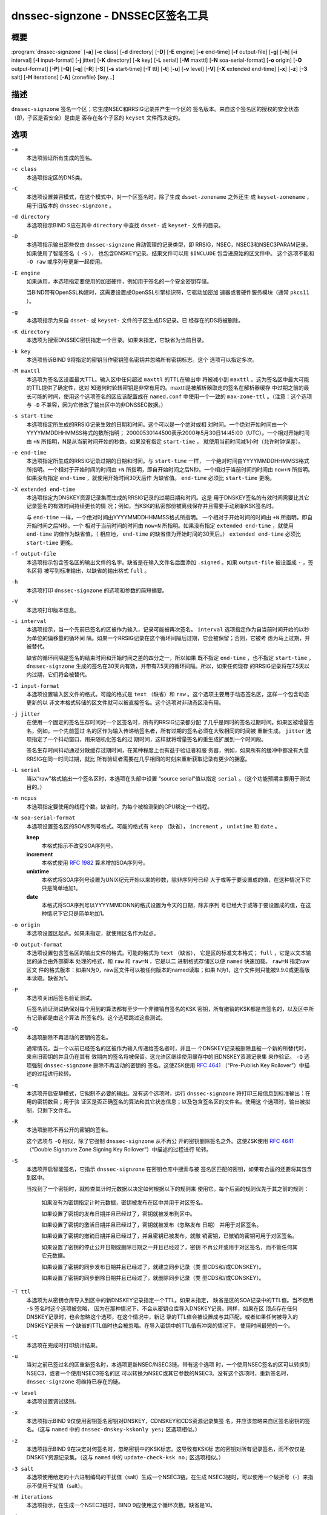 .. Copyright (C) Internet Systems Consortium, Inc. ("ISC")
..
.. SPDX-License-Identifier: MPL-2.0
..
.. This Source Code Form is subject to the terms of the Mozilla Public
.. License, v. 2.0.  If a copy of the MPL was not distributed with this
.. file, you can obtain one at https://mozilla.org/MPL/2.0/.
..
.. See the COPYRIGHT file distributed with this work for additional
.. information regarding copyright ownership.

.. highlight: console

.. _man_dnssec-signzone:

dnssec-signzone - DNSSEC区签名工具
------------------------------------------

概要
~~~~~~~~

:program:`dnssec-signzone` [**-a**] [**-c** class] [**-d** directory] [**-D**] [**-E** engine] [**-e** end-time] [**-f** output-file] [**-g**] [**-h**] [**-i** interval] [**-I** input-format] [**-j** jitter] [**-K** directory] [**-k** key] [**-L** serial] [**-M** maxttl] [**-N** soa-serial-format] [**-o** origin] [**-O** output-format] [**-P**] [**-Q**] [**-q**] [**-R**] [**-S**] [**-s** start-time] [**-T** ttl] [**-t**] [**-u**] [**-v** level] [**-V**] [**-X** extended end-time] [**-x**] [**-z**] [**-3** salt] [**-H** iterations] [**-A**] {zonefile} [key...]

描述
~~~~~~~~~~~

``dnssec-signzone`` 签名一个区；它生成NSEC和RRSIG记录并产生一个区的
签名版本。来自这个签名区的授权的安全状态（即，子区是否安全）是由是
否存在各个子区的 ``keyset`` 文件而决定的。

选项
~~~~~~~

``-a``
   本选项验证所有生成的签名。

``-c class``
   本选项指定区的DNS类。

``-C``
   本选项设置兼容模式，在这个模式中，对一个区签名时，除了生成
   ``dsset-zonename`` 之外还生
   成 ``keyset-zonename`` ，用于旧版本的 ``dnssec-signzone`` 。

``-d directory``
   本选项指示BIND 9应在其中 ``directory`` 中查找 ``dsset-`` 或
   ``keyset-`` 文件的目录。

``-D``
   本选项指示输出那些仅由 ``dnssec-signzone`` 自动管理的记录类型，即
   RRSIG，NSEC，NSEC3和NSEC3PARAM记录。如果使用了智能签名（ ``-S`` ），
   也包含DNSKEY记录。结果文件可以用 ``$INCLUDE`` 包含进原始的区文件中。
   这个选项不能和 ``-O raw`` 或序列号更新一起使用。

``-E engine``
   如果适用，本选项指定要使用的加密硬件，例如用于签名的一个安全密钥存储。

   当BIND带有OpenSSL构建时，这需要设置成OpenSSL引擎标识符，它驱动加密加
   速器或者硬件服务模块（通常 ``pkcs11`` ）。

``-g``
   本选项指示为来自 ``dsset-`` 或 ``keyset-`` 文件的子区生成DS记录。已
   经存在的DS将被删除。

``-K directory``
   本选项为搜索DNSSEC密钥指定一个目录。如果未指定，它缺省为当前目录。

``-k key``
   本选项告诉BIND 9将指定的密钥当作密钥签名密钥并忽略所有密钥标志。这个
   选项可以指定多次。

``-M maxttl``
   本选项为签名区设置最大TTL。输入区中任何超过 ``maxttl`` 的TTL在输出中
   将被减小到 ``maxttl`` 。这为签名区中最大可能的TTL提供了确定性，这对
   知道何时轮转密钥是非常有用的。maxttl是被解析器取走的签名在解析器缓存
   中过期之前的最长可能的时间，使用这个选项签名的区应该配置成在
   ``named.conf`` 中使用一个一致的 ``max-zone-ttl`` 。（注意：这个选项
   与 ``-D`` 不兼容，因为它修改了输出区中的非DNSSEC数据。）

``-s start-time``
   本选项指定所生成的RRSIG记录生效的日期和时间。这个可以是一个绝对或相
   对时间。一个绝对开始时间由一个YYYYMMDDHHMMSS格式的数所指明；
   20000530144500表示2000年5月30日14:45:00（UTC）。一个相对开始时间由
   ``+N`` 所指明，N是从当前时间开始的秒数。如果没有指定 ``start-time`` ，
   就使用当前时间减1小时（允许时钟误差）。

``-e end-time``
   本选项指定所生成的RRSIG记录过期的日期和时间。与 ``start-time`` 一样，
   一个绝对时间由YYYYMMDDHHMMSS格式所指明。一个相对于开始时间的时间由
   ``+N`` 所指明，即自开始时间之后N秒。一个相对于当前时间的时间由
   ``now+N`` 所指明。如果没有指定 ``end-time`` ，就使用开始时间30天后作
   为缺省值。 ``end-time`` 必须比 ``start-time`` 更晚。

``-X extended end-time``
   本选项指定为DNSKEY资源记录集而生成的RRSIG记录的过期日期和时间。这是
   用于DNSKEY签名的有效时间需要比其它记录签名的有效时间持续更长的情
   况；例如，当KSK的私密部份被离线保存并且需要手动刷新KSK签名时。

   与 ``end-time`` 一样，一个绝对时间由YYYYMMDDHHMMSS格式所指明。
   一个相对于开始时间的时间由 ``+N`` 所指明，即自开始时间之后N秒。一个
   相对于当前时间的时间由 ``now+N`` 所指明。如果没有指定
   ``extended end-time`` ，就使用 ``end-time`` 的值作为缺省值。（
   相应地， ``end-time`` 的缺省值为开始时间的30天后。）
   ``extended end-time`` 必须比 ``start-time`` 更晚。

``-f output-file``
   本选项指示包含签名区的输出文件的名字。缺省是在输入文件名后面添加
   ``.signed`` 。如果 ``output-file`` 被设置成 ``-`` ，签名区将
   被写到标准输出，以缺省的输出格式 ``full`` 。

``-h``
   本选项打印 ``dnssec-signzone`` 的选项和参数的简短摘要。

``-V``
   本选项打印版本信息。

``-i interval``
   本选项指示，当一个先前已签名的区被作为输入，记录可能被再次签名。
   ``interval`` 选项指定作为自当前时间开始的以秒为单位的偏移量的循环间
   隔。如果一个RRSIG记录在这个循环间隔后过期，它会被保留；否则，它被考
   虑为马上过期，并被替代。

   缺省的循环间隔是签名的结束时间和开始时间之差的四分之一，所以如果
   既不指定 ``end-time`` ，也不指定 ``start-time`` ， ``dnssec-signzone``
   生成的签名在30天内有效，并带有7.5天的循环间隔。所以，如果任何现存
   的RRSIG记录将在7.5天以内过期，它们将会被替代。

``-I input-format``
   本选项设置输入区文件的格式。可能的格式是 ``text`` （缺省）和
   ``raw`` 。这个选项主要用于动态签名区，这样一个包含动态更新的以
   非文本格式转储的区文件就可以被直接签名。这个选项对非动态区没有用。

``-j jitter``
   在使用一个固定的签名生存时间对一个区签名时，所有的RRSIG记录都分配
   了几乎是同时的签名过期时间。如果区被增量签名，例如，一个先前签过
   名的区作为输入传递给签名者，所有过期的签名必须在大致相同的时间被
   重新生成。 ``jitter`` 选项指定了一个抖动窗口，用来随机化签名的过
   期时间，这样就将增量签名的重生成扩展到一个时间段。

   签名生存时间抖动通过分散缓存过期时间，在某种程度上也有益于验证者和服
   务器，例如，如果所有的缓冲中都没有大量RRSIG在同一时间过期，就比
   所有验证者需要在几乎相同的时刻来重新获取记录有更少的拥塞。

``-L serial``
   当以“raw”格式输出一个签名区时，本选项在头部中设置
   “source serial”值以指定 ``serial`` 。（这个功能预期主要用于测试目的。）

``-n ncpus``
   本选项指定要使用的线程个数。缺省时，为每个被检测到的CPU绑定一个线程。

``-N soa-serial-format``
   本选项设置签名区的SOA序列号格式。可能的格式有 ``keep`` （缺省），
   ``increment`` ， ``unixtime`` 和 ``date`` 。

   **keep**
      本格式指示不改变SOA序列号。

   **increment**
      本格式使用 :rfc:`1982` 算术增加SOA序列号。

   **unixtime**
      本格式将SOA序列号设置为UNIX纪元开始以来的秒数，除非序列号已经
      大于或等于要设置成的值，在这种情况下它只是简单地加1。

   **date**
      本格式将SOA序列号以YYYYMMDDNN的格式设置为今天的日期，除非序列
      号已经大于或等于要设置成的值，在这种情况下它只是简单地加1。

``-o origin``
   本选项设置区起点。如果未指定，就使用区名作为起点。

``-O output-format``
   本选项设置包含签名区的输出文件的格式。可能的格式为 ``text`` （缺省），
   它是区的标准文本格式； ``full`` ，它是以文本输出的适合由外部脚本
   处理的格式，和 ``raw`` 和 ``raw=N`` ，它是以二
   进制格式存储区以便 ``named`` 快速加载。 ``raw=N`` 指定raw区文
   件的格式版本：如果N为0，raw区文件可以被任何版本的named读取；如果
   N为1，这个文件则只能被9.9.0或更高版本读取。缺省为1。

``-P``
   本选项关闭后签名验证测试。

   后签名验证测试确保对每个用到的算法都有至少一个非撤销自签名的KSK
   密钥，所有撤销的KSK都是自签名的，以及区中所有记录都是由这个算法
   所签名的。这个选项跳过这些测试。

``-Q``
   本选项删除不再活动的密钥的签名。

   通常情况，当一个以前已经签名的区被作为输入传递给签名者时，并且一
   个DNSKEY记录被删除且被一个新的所替代时，来自旧密钥的并且仍在其有
   效期内的签名将被保留。这允许区继续使用缓存中的旧DNSKEY资源记录集
   来作验证。 ``-Q`` 选项强制 ``dnssec-signzone`` 删除不再活动的密钥的
   签名。这使ZSK使用 :rfc:`4641#4.2.1.1`
   （“Pre-Publish Key Rollover”）中描述的过程进行轮转。

``-q``
   本选项开启安静模式，它拟制不必要的输出。没有这个选项时，运行
   ``dnssec-signzone`` 将打印三段信息到标准输出：在用的密钥数目；用于验
   证区是否正确签名的算法和其它状态信息；以及包含签名区的文件名。使用这
   个选项时，输出被拟制，只剩下文件名。

``-R``
   本选项删除不再公开的密钥的签名。

   这个选项与 ``-Q`` 相似，除了它强制 ``dnssec-signzone`` 从不再公
   开的密钥删除签名之外。这使ZSK使用 :rfc:`4641#4.2.1.2`
   （“Double Signature Zone Signing Key Rollover”）中描述的过程进行
   轮转。

``-S``
   本选项开启智能签名，它指示 ``dnssec-signzone`` 在密钥仓库中搜索与被
   签名区匹配的密钥，如果有合适的还要将其包含到区中。

   当找到了一个密钥时，就检查其计时元数据以决定如何根据以下的规则来
   使用它。每个后面的规则优先于其之前的规则：

      如果没有为密钥指定计时元数据，密钥被发布在区中并用于对区签名。

      如果设置了密钥的发布日期并且已经过了，密钥就被发布到区中。

      如果设置了密钥的激活日期并且已经过了，密钥就被发布（忽略发布
      日期） 并用于对区签名。

      如果设置了密钥的撤销日期并且已经过了，并且密钥已被发布，就撤
      销密钥，已撤销的密钥可用于对区签名。

      如果设置了密钥的停止公开日期或删除日期之一并且已经过了，密钥
      不再公开或用于对区签名，而不管任何其它元数据。

      如果设置了密钥的同步发布日期并且已经过了，就建立同步记录（类
      型CDS和/或CDNSKEY）。

      如果设置了密钥的同步删除日期并且已经过了，就删除同步记录（类
      型CDS和/或CDNSKEY）。

``-T ttl``
   本选项为从密钥仓库导入到区中的新DNSKEY记录指定一个TTL。如果未指定，
   缺省是区的SOA记录中的TTL值。当不使用 ``-S`` 签名时这个选项被忽略，
   因为在那种情况下，不会从密钥仓库导入DNSKEY记录。同样，如果在区
   顶点存在任何DNSKEY记录时，也会忽略这个选项，在这个情况中，新记
   录的TTL值会被设置成与其匹配，或者如果任何被导入的DNSKEY记录有
   一个缺省的TTL值时也会被忽略。在导入密钥中的TTL值有冲突的情况下，
   使用时间最短的一个。

``-t``
   本选项在完成时打印统计结果。

``-u``
   当对之前已签过名的区重新签名时，本选项更新NSEC/NSEC3链。带有这个选项
   时，一个使用NSEC签名的区可以转换到NSEC3，或者一个使用NSEC3签名的区
   可以转换为NSEC或其它参数的NSEC3。没有这个选项时，重新签名时，
   ``dnssec-signzone`` 将维持已存在的链。

``-v level``
   本选项设置调试级别。

``-x``
   本选项指示BIND 9仅使用密钥签名密钥对DNSKEY，CDNSKEY和CDS资源记录集签
   名，并应该忽略来自区签名密钥的签名。（这与 ``named`` 中的
   ``dnssec-dnskey-kskonly yes;`` 区选项相似。）

``-z``
   本选项指示BIND 9在决定对何签名时，忽略密钥中的KSK标志。这导致有KSK标
   志的密钥对所有记录签名，而不仅仅是DNSKEY资源记录集。（这与 ``named``
   中的 ``update-check-ksk no;`` 区选项相似。）

``-3 salt``
   本选项使用给定的十六进制编码的干扰值（salt）生成一个NSEC3链。在生成
   NSEC3链时，可以使用一个破折号（-）来指示不使用干扰值（salt）。

``-H iterations``
   本选项指示，在生成一个NSEC3链时，BIND 9应使用这个循环次数。缺省是10。

``-A``
   本选项指示，在生成一个NSEC3链时，BIND 9应设置所有NSEC3记录的OPTOUT标
   志，并且不为不安全的授权生成NSEC3记录。

   使用这个选项两次（例如， ``-AA`` ）关闭所有记录的OPTOUT标志。这
   在使用 ``-u`` 选项修改一个先前具有OPTOUT集合的NSEC3链时很有用。

``zonefile``
   本选项设置包含被签名区的文件。

``key``
   本选项指定应该使用哪个密钥来签名这个区。如果没有指定密钥，会对区进行
   检查，在区顶点找DNSKEY记录。如果找到这样的记录并且在当前目录有匹配的
   私钥，它们就会用于签名。

例子
~~~~~~~

下列命令使用由 ``dnssec-keygen`` 所生成的ECDSAP256SHA256密钥
（Kexample.com.+013+17247）对 ``example.com`` 区签名。因为没有使用
``-S`` 选项，区的密钥必须在主文件中（ ``db.example.com`` ）。这个
需要在当前目录查找 ``dsset`` 文件，这样DS记录可以从中导入（ ``-g`` ）。

::

   % dnssec-signzone -g -o example.com db.example.com \
   Kexample.com.+013+17247
   db.example.com.signed
   %

在上述例子中， ``dnssec-signzone`` 创建文件 ``db.example.com.signed`` 。
这个文件被 ``named.conf`` 文件中的区语句所引用。

这个例子使用缺省参数重新对先前的签名区签名。假定私钥存放在当前目录。

::

   % cp db.example.com.signed db.example.com
   % dnssec-signzone -o example.com db.example.com
   db.example.com.signed
   %

参见
~~~~~~~~

:manpage:`dnssec-keygen(8)`, BIND 9管理员参考手册, :rfc:`4033`,
:rfc:`4641`.
